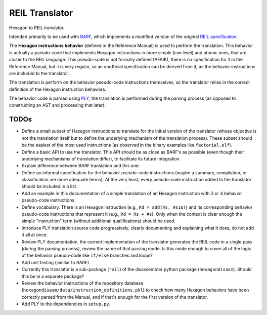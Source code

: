 ***************
REIL Translator
***************

Hexagon to REIL translator.

Intended primarily to be used with `BARF`_, which implements a modified version of the original `REIL specification`_. 

.. _REIL specification: https://www.zynamics.com/binnavi/manual/html/reil_language.htm

.. _BARF: https://github.com/programa-stic/barf-project

The **Hexagon instructions behavior** (defined in the Reference Manual) is used to perform the translation. This behavior is actually a pseudo-code that implements Hexagon instructions in more simple (low level) and atomic ones, that are closer to the REIL language. This pseudo-code is not formally defined (AFAIK), there is no specification for it in the Reference Manual, but it is very regular, so an unofficial specification can be derived from it, as the behavior instructions are included to the translator.

The translation is perform on the behavior pseudo-code instructions themselves, so the translator relies in the correct definition of the Hexagon instruction behaviors.

The behavior code is parsed using `PLY`_, the translation is performed during the parsing process (as opposed to constructing an AST and processing that later).

.. _PLY: https://github.com/dabeaz/ply


TODOs
=====

* Define a small subset of Hexagon instructions to translate for the initial version of the translator (whose objective is not the translation itself but to define the underlying mechanism of the translation process). These subset should be the easiest of the most used instructions (as observed in the binary examples like ``factorial.elf``).

* Define a basic API to use the translator. This API should be as close as BARF's as possible (even though their underlying mechanisms of translation differ), to facilitate its future integration.

* Explain difference between BARF translation and this one.

* Define an informal specification for the behavior pseudo-code instructions (maybe a summary, compilation, or classification are more adequate terms). At the very least, every pseudo-code instruction added to the translator should be included in a list.

* Add an example in this documentation of a simple translation of an Hexagon instruction with 3 or 4 behavior pseudo-code instructions.

* Define vocabulary. There is an Hexagon instruction (e.g., ``Rd = add(Rs, #s16)``) and its corresponding behavior pseudo-code instructions that represent it (e.g., ``Rd = Rs + #s``). Only when the context is clear enough the simple "instruction" term (without additional qualifications) should be used.

* Introduce PLY translation source code progressively, clearly documenting and explaining what it does, do not add it all at once.

* Review PLY documentation, the current implementation of the translator generates the REIL code in a single pass (during the parsing process), review the name of that parsing mode. Is this mode enough to cover all of the logic of the behavior pseudo-code like ``if/else`` branches and loops?

* Add unit testing (similar to BARF).

* Currently this translator is a sub-package (``reil``) of the disassembler python package (``hexagondisasm``). Should this be in a separate package?

* Review the behavior instructions of the repository database (``hexagondisasm/data/instruction_definitions.pkl``) to check how many Hexagon behaviors have been correctly parsed from the Manual, and if that's enough for the first version of the translator.

* Add PLY to the dependencies in ``setup.py``.
